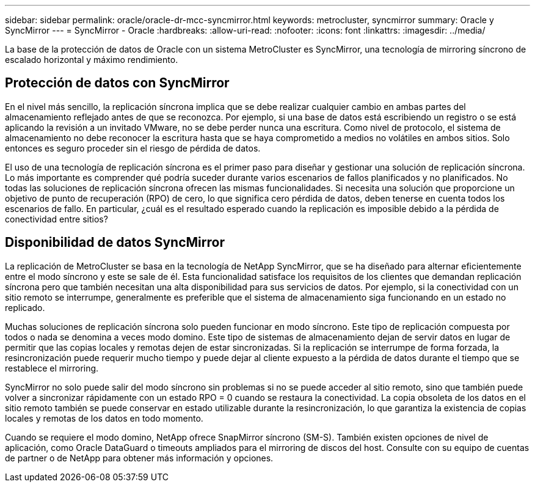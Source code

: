 ---
sidebar: sidebar 
permalink: oracle/oracle-dr-mcc-syncmirror.html 
keywords: metrocluster, syncmirror 
summary: Oracle y SyncMirror 
---
= SyncMirror - Oracle
:hardbreaks:
:allow-uri-read: 
:nofooter: 
:icons: font
:linkattrs: 
:imagesdir: ../media/


[role="lead"]
La base de la protección de datos de Oracle con un sistema MetroCluster es SyncMirror, una tecnología de mirroring síncrono de escalado horizontal y máximo rendimiento.



== Protección de datos con SyncMirror

En el nivel más sencillo, la replicación síncrona implica que se debe realizar cualquier cambio en ambas partes del almacenamiento reflejado antes de que se reconozca. Por ejemplo, si una base de datos está escribiendo un registro o se está aplicando la revisión a un invitado VMware, no se debe perder nunca una escritura. Como nivel de protocolo, el sistema de almacenamiento no debe reconocer la escritura hasta que se haya comprometido a medios no volátiles en ambos sitios. Solo entonces es seguro proceder sin el riesgo de pérdida de datos.

El uso de una tecnología de replicación síncrona es el primer paso para diseñar y gestionar una solución de replicación síncrona. Lo más importante es comprender qué podría suceder durante varios escenarios de fallos planificados y no planificados. No todas las soluciones de replicación síncrona ofrecen las mismas funcionalidades. Si necesita una solución que proporcione un objetivo de punto de recuperación (RPO) de cero, lo que significa cero pérdida de datos, deben tenerse en cuenta todos los escenarios de fallo. En particular, ¿cuál es el resultado esperado cuando la replicación es imposible debido a la pérdida de conectividad entre sitios?



== Disponibilidad de datos SyncMirror

La replicación de MetroCluster se basa en la tecnología de NetApp SyncMirror, que se ha diseñado para alternar eficientemente entre el modo síncrono y este se sale de él. Esta funcionalidad satisface los requisitos de los clientes que demandan replicación síncrona pero que también necesitan una alta disponibilidad para sus servicios de datos. Por ejemplo, si la conectividad con un sitio remoto se interrumpe, generalmente es preferible que el sistema de almacenamiento siga funcionando en un estado no replicado.

Muchas soluciones de replicación síncrona solo pueden funcionar en modo síncrono. Este tipo de replicación compuesta por todos o nada se denomina a veces modo domino. Este tipo de sistemas de almacenamiento dejan de servir datos en lugar de permitir que las copias locales y remotas dejen de estar sincronizadas. Si la replicación se interrumpe de forma forzada, la resincronización puede requerir mucho tiempo y puede dejar al cliente expuesto a la pérdida de datos durante el tiempo que se restablece el mirroring.

SyncMirror no solo puede salir del modo síncrono sin problemas si no se puede acceder al sitio remoto, sino que también puede volver a sincronizar rápidamente con un estado RPO = 0 cuando se restaura la conectividad. La copia obsoleta de los datos en el sitio remoto también se puede conservar en estado utilizable durante la resincronización, lo que garantiza la existencia de copias locales y remotas de los datos en todo momento.

Cuando se requiere el modo domino, NetApp ofrece SnapMirror síncrono (SM-S). También existen opciones de nivel de aplicación, como Oracle DataGuard o timeouts ampliados para el mirroring de discos del host. Consulte con su equipo de cuentas de partner o de NetApp para obtener más información y opciones.
